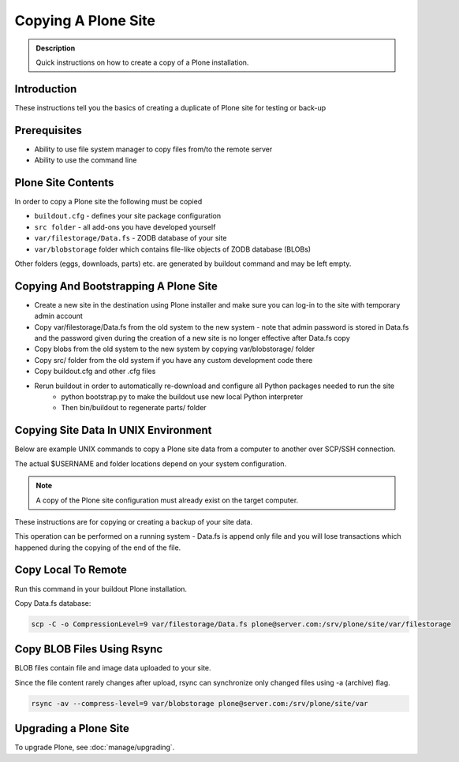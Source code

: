 ====================
Copying A Plone Site
====================

.. admonition:: Description

   Quick instructions on how to create a copy of a Plone installation.


Introduction
============

These instructions tell you the basics of creating a duplicate of Plone site
for testing or back-up


Prerequisites
=============

* Ability to use file system manager to copy files from/to the remote server

* Ability to use the command line


Plone Site Contents
===================

In order to copy a Plone site the following must be copied

- ``buildout.cfg`` - defines your site package configuration
- ``src folder`` - all add-ons you have developed yourself
- ``var/filestorage/Data.fs`` - ZODB database of your site
- ``var/blobstorage`` folder which contains file-like objects of ZODB database (BLOBs)


Other folders (eggs, downloads, parts) etc. are generated by buildout command and may
be left empty.


Copying And Bootstrapping A Plone Site
=======================================

- Create a new site in the destination using Plone installer and make sure you can log-in to the site with temporary admin account
- Copy var/filestorage/Data.fs from the old system to the new system - note that admin password is stored in Data.fs and the password given during the creation of a new site is no longer effective after Data.fs copy
- Copy blobs from the old system to the new system by copying var/blobstorage/ folder
- Copy src/ folder from the old system if you have any custom development code there
- Copy buildout.cfg and other .cfg files
- Rerun buildout in order to automatically re-download and configure all Python packages needed to run the site
    - python bootstrap.py to make the buildout use new local Python interpreter
    - Then bin/buildout to regenerate parts/ folder

Copying Site Data In UNIX Environment
=====================================

Below are example UNIX commands to copy a Plone site data from a computer to
another over SCP/SSH connection.

The actual $USERNAME and folder locations depend on your system configuration.

.. note::

   A copy of the Plone site configuration must already exist on the target computer.

These instructions are for copying or creating a backup of your site data.

This operation can be performed on a running system - Data.fs is append only file and you
will lose transactions which happened during the copying of the end of the file.

Copy Local To Remote
====================

Run this command in your buildout Plone installation.

Copy Data.fs database:

.. code-block:: shell

   scp -C -o CompressionLevel=9 var/filestorage/Data.fs plone@server.com:/srv/plone/site/var/filestorage

Copy BLOB Files Using Rsync
===========================

BLOB files contain file and image data uploaded to your site.

Since the file content rarely changes after upload, rsync can synchronize only changed
files using -a (archive) flag.

.. code-block:: shell

   rsync -av --compress-level=9 var/blobstorage plone@server.com:/srv/plone/site/var
   
Upgrading a Plone Site
======================
To upgrade Plone, see :doc:`manage/upgrading`.
